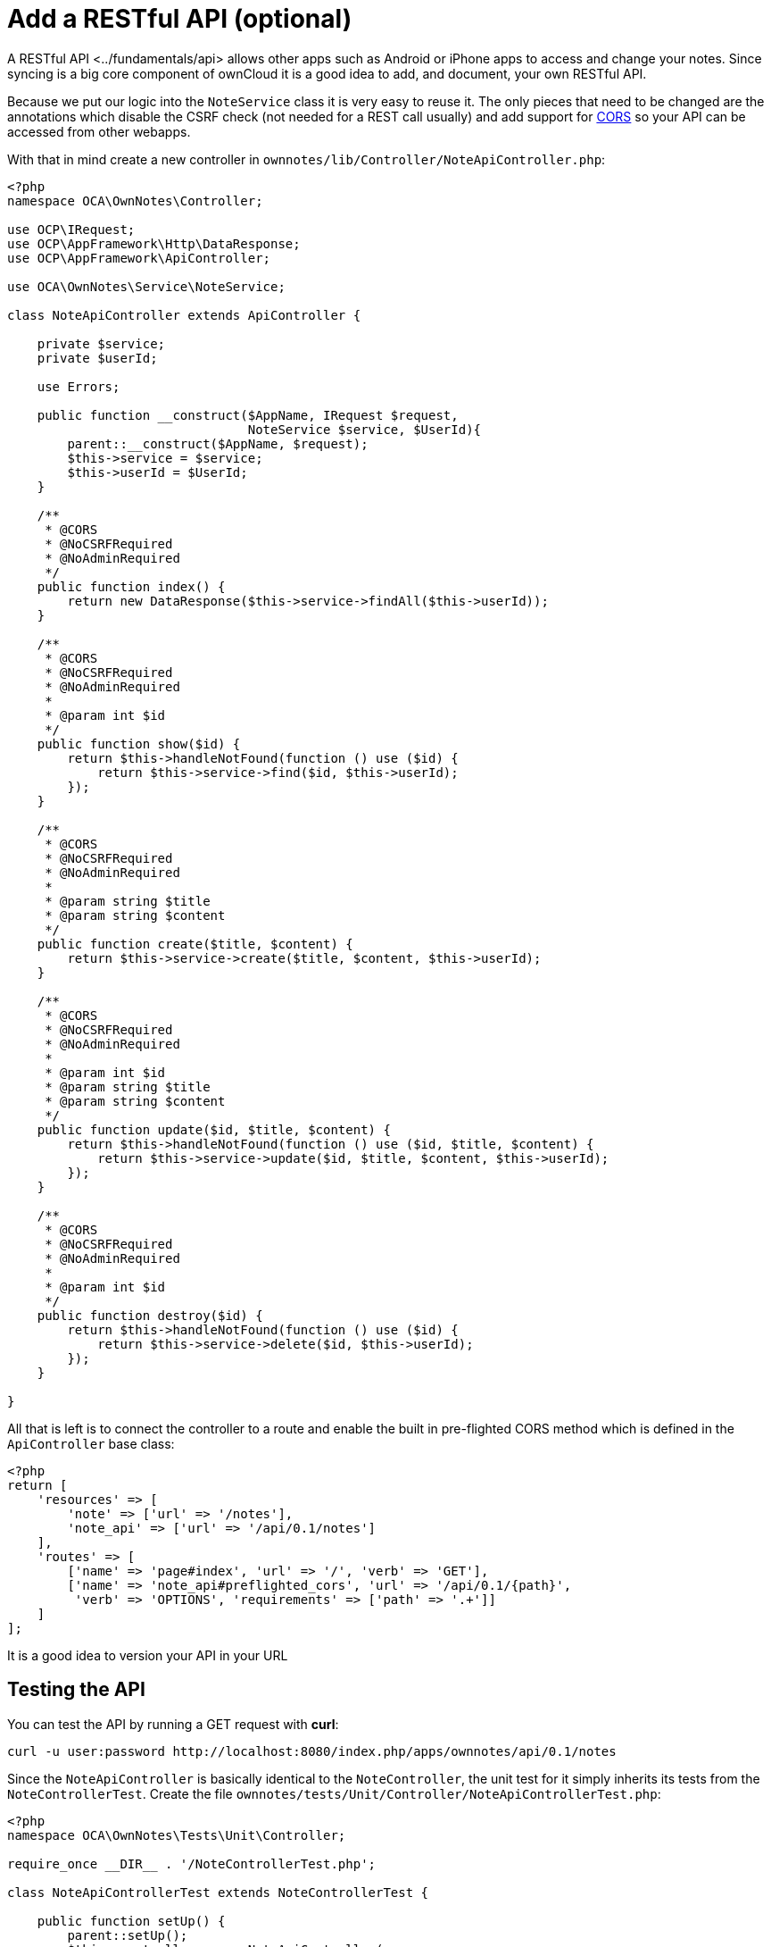 Add a RESTful API (optional)
============================

A RESTful API <../fundamentals/api> allows other apps such as Android or
iPhone apps to access and change your notes. Since syncing is a big core
component of ownCloud it is a good idea to add, and document, your own
RESTful API.

Because we put our logic into the `NoteService` class it is very easy to
reuse it. The only pieces that need to be changed are the annotations
which disable the CSRF check (not needed for a REST call usually) and
add support for
https://developer.mozilla.org/en-US/docs/Web/HTTP/Access_control_CORS[CORS]
so your API can be accessed from other webapps.

With that in mind create a new controller in
`ownnotes/lib/Controller/NoteApiController.php`:

[source,php]
----
<?php
namespace OCA\OwnNotes\Controller;

use OCP\IRequest;
use OCP\AppFramework\Http\DataResponse;
use OCP\AppFramework\ApiController;

use OCA\OwnNotes\Service\NoteService;

class NoteApiController extends ApiController {

    private $service;
    private $userId;

    use Errors;

    public function __construct($AppName, IRequest $request,
                                NoteService $service, $UserId){
        parent::__construct($AppName, $request);
        $this->service = $service;
        $this->userId = $UserId;
    }

    /**
     * @CORS
     * @NoCSRFRequired
     * @NoAdminRequired
     */
    public function index() {
        return new DataResponse($this->service->findAll($this->userId));
    }

    /**
     * @CORS
     * @NoCSRFRequired
     * @NoAdminRequired
     *
     * @param int $id
     */
    public function show($id) {
        return $this->handleNotFound(function () use ($id) {
            return $this->service->find($id, $this->userId);
        });
    }

    /**
     * @CORS
     * @NoCSRFRequired
     * @NoAdminRequired
     *
     * @param string $title
     * @param string $content
     */
    public function create($title, $content) {
        return $this->service->create($title, $content, $this->userId);
    }

    /**
     * @CORS
     * @NoCSRFRequired
     * @NoAdminRequired
     *
     * @param int $id
     * @param string $title
     * @param string $content
     */
    public function update($id, $title, $content) {
        return $this->handleNotFound(function () use ($id, $title, $content) {
            return $this->service->update($id, $title, $content, $this->userId);
        });
    }

    /**
     * @CORS
     * @NoCSRFRequired
     * @NoAdminRequired
     *
     * @param int $id
     */
    public function destroy($id) {
        return $this->handleNotFound(function () use ($id) {
            return $this->service->delete($id, $this->userId);
        });
    }

}
----

All that is left is to connect the controller to a route and enable the
built in pre-flighted CORS method which is defined in the
`ApiController` base class:

[source,php]
----
<?php
return [
    'resources' => [
        'note' => ['url' => '/notes'],
        'note_api' => ['url' => '/api/0.1/notes']
    ],
    'routes' => [
        ['name' => 'page#index', 'url' => '/', 'verb' => 'GET'],
        ['name' => 'note_api#preflighted_cors', 'url' => '/api/0.1/{path}',
         'verb' => 'OPTIONS', 'requirements' => ['path' => '.+']]
    ]
];
----

It is a good idea to version your API in your URL

[[testing-the-api]]
Testing the API
---------------

You can test the API by running a GET request with *curl*:

....
curl -u user:password http://localhost:8080/index.php/apps/ownnotes/api/0.1/notes
....

Since the `NoteApiController` is basically identical to the
`NoteController`, the unit test for it simply inherits its tests from
the `NoteControllerTest`. Create the file
`ownnotes/tests/Unit/Controller/NoteApiControllerTest.php`:

[source,php]
----
<?php
namespace OCA\OwnNotes\Tests\Unit\Controller;

require_once __DIR__ . '/NoteControllerTest.php';

class NoteApiControllerTest extends NoteControllerTest {

    public function setUp() {
        parent::setUp();
        $this->controller = new NoteApiController(
            'ownnotes', $this->request, $this->service, $this->userId
        );
    }

}
----
